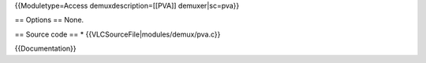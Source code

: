 {{Moduletype=Access demuxdescription=[[PVA]] demuxer|sc=pva}}

== Options == None.

== Source code == \* {{VLCSourceFile|modules/demux/pva.c}}

{{Documentation}}
